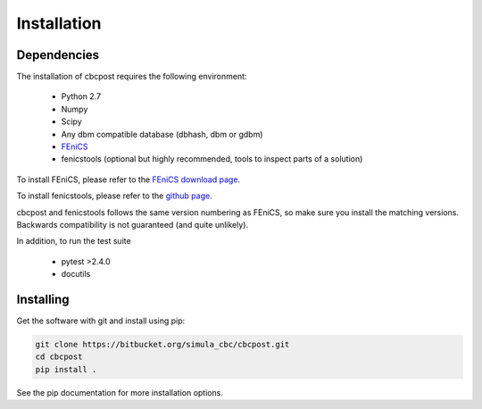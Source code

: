 Installation
============

Dependencies
____________

The installation of cbcpost requires the following environment:

    * Python 2.7
    * Numpy
    * Scipy
    * Any dbm compatible database (dbhash, dbm or gdbm)
    * `FEniCS <http://fenicsproject.org>`_
    * fenicstools (optional but highly recommended, tools to inspect parts of a solution)

To install FEniCS, please refer to the `FEniCS download page
<http://fenicsproject.org/download/>`_.

To install fenicstools, please refer to the `github page
<http://github.org/mikaem/fenicstools>`_.

cbcpost and fenicstools follows the same version numbering as FEniCS,
so make sure you install the matching versions.
Backwards compatibility is not guaranteed (and quite unlikely).

In addition, to run the test suite

    * pytest >2.4.0
    * docutils


Installing
__________

Get the software with git and install using pip:

.. code-block:: bash

   git clone https://bitbucket.org/simula_cbc/cbcpost.git
   cd cbcpost
   pip install .

See the pip documentation for more installation options.
